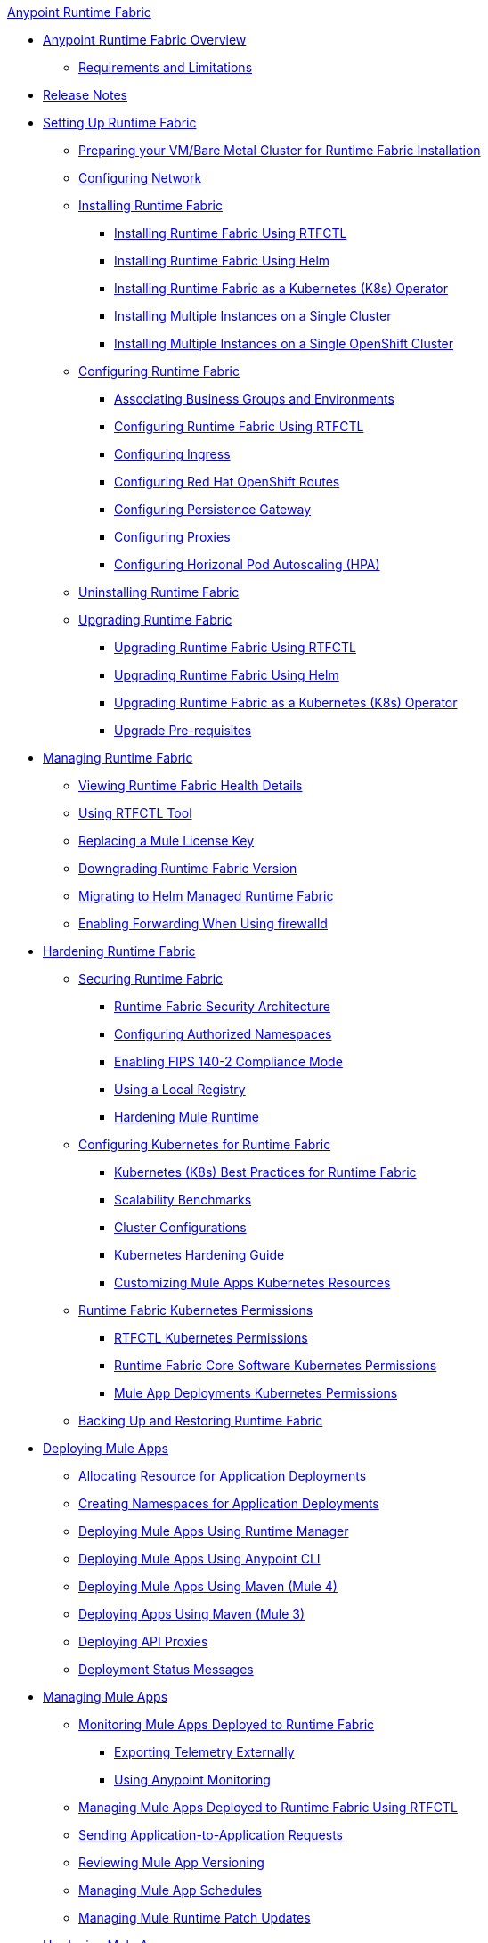 .xref:index.adoc[Anypoint Runtime Fabric]
* xref:index.adoc[Anypoint Runtime Fabric Overview]
** xref:limitations-self.adoc[Requirements and Limitations]
* xref:runtime-fabric-release-notes.adoc[Release Notes]
* xref:setting-up-runtime-fabric.adoc[Setting Up Runtime Fabric]
 ** xref:index-vm-bare-metal.adoc[Preparing your VM/Bare Metal Cluster for Runtime Fabric Installation]
 ** xref:install-self-managed-network-configuration.adoc[Configuring Network]
 ** xref:install-index.adoc[Installing Runtime Fabric]
    *** xref:install-self-managed.adoc[Installing Runtime Fabric Using RTFCTL]
    *** xref:install-helm.adoc[Installing Runtime Fabric Using Helm]
    *** xref:install-openshift.adoc[Installing Runtime Fabric as a Kubernetes (K8s) Operator]
    *** xref:install-multiple-instances.adoc[Installing Multiple Instances on a Single Cluster]
    *** xref:install-multiple-instances-openshift.adoc[Installing Multiple Instances on a Single OpenShift Cluster]
 ** xref:configuring-runtime-fabric.adoc[Configuring Runtime Fabric]
  *** xref:associate-environments.adoc[Associating Business Groups and Environments]
  *** xref:install-rtfctl.adoc#configure-rtfctl[Configuring Runtime Fabric Using RTFCTL]
  *** xref:custom-ingress-configuration.adoc[Configuring Ingress]
  *** xref:configure-openshift-routes.adoc[Configuring Red Hat OpenShift Routes]
  *** xref:persistence-gateway.adoc[Configuring Persistence Gateway]
  *** xref:manage-proxy-self.adoc[Configuring Proxies]
  *** xref:configure-horizontal-autoscaling.adoc[Configuring Horizonal Pod Autoscaling (HPA)]
** xref:uninstall-self.adoc[Uninstalling Runtime Fabric]
** xref:upgrade-index.adoc[Upgrading Runtime Fabric]
  *** xref:upgrade-self-managed.adoc[Upgrading Runtime Fabric Using RTFCTL]
  *** xref:upgrade-helm.adoc[Upgrading Runtime Fabric Using Helm]
  *** xref:upgrade-openshift.adoc[Upgrading Runtime Fabric as a Kubernetes (K8s) Operator]
  *** xref:upgrade-pre-requisites.adoc[Upgrade Pre-requisites]
* xref:manage-index.adoc[Managing Runtime Fabric]
  ** xref:view-health.adoc[Viewing Runtime Fabric Health Details]
  ** xref:install-rtfctl.adoc[Using RTFCTL Tool]
  ** xref:replace-license-key.adoc[Replacing a Mule License Key]
  ** xref:downgrade-runtime-fabric.adoc[Downgrading Runtime Fabric Version]
  ** xref:migrate-helm.adoc[Migrating to Helm Managed Runtime Fabric]
  ** xref:prereq-firewalld-forwarding.adoc[Enabling Forwarding When Using firewalld]
* xref:hardening-runtime-fabric.adoc[Hardening Runtime Fabric]
  ** xref:secure-runtime-fabric.adoc[Securing Runtime Fabric]
    *** xref:security-architecture.adoc[Runtime Fabric Security Architecture]
    *** xref:authorized-namespaces.adoc[Configuring Authorized Namespaces]
    *** xref:enable-fips-140-2-compliance.adoc[Enabling FIPS 140-2 Compliance Mode]
    *** xref:configure-local-registry.adoc[Using a Local Registry]
    *** xref:configure-hardening.adoc[Hardening Mule Runtime]
  ** xref:configure-kubernetes.adoc[Configuring Kubernetes for Runtime Fabric]
    *** xref:rtf-k8s-practices.adoc[Kubernetes (K8s) Best Practices for Runtime Fabric]
    *** xref:rtf-scale.adoc[Scalability Benchmarks]
    *** xref:rtf-cluster-config.adoc[Cluster Configurations]
    *** xref:kubernetes-hardening-guide.adoc[Kubernetes Hardening Guide]
    *** xref:customize-kubernetes-crd.adoc[Customizing Mule Apps Kubernetes Resources]
  ** xref:rtf-kubernetes-permissions.adoc[Runtime Fabric Kubernetes Permissions]
    *** xref:rtfctl-permissions.adoc[RTFCTL Kubernetes Permissions]
    *** xref:rtf-permissions.adoc[Runtime Fabric Core Software Kubernetes Permissions]
    *** xref:rtf-mule-app-permissions.adoc[Mule App Deployments Kubernetes Permissions]
  ** xref:manage-backup-restore.adoc[Backing Up and Restoring Runtime Fabric]
* xref:deploy-index.adoc[Deploying Mule Apps]
  ** xref:deploy-resource-allocation-self-managed.adoc[Allocating Resource for Application Deployments]
   ** xref:create-custom-namespace.adoc[Creating Namespaces for Application Deployments]
  ** xref:deploy-to-runtime-fabric.adoc[Deploying Mule Apps Using Runtime Manager]
  ** xref:deploy-to-rtf-cli.adoc[Deploying Mule Apps Using Anypoint CLI]
  ** xref:deploy-maven-4.x.adoc[Deploying  Mule Apps Using Maven (Mule 4)]
  ** xref:deploy-maven-3.x.adoc[Deploying Apps Using Maven (Mule 3)]
  ** xref:proxy-deploy-runtime-fabric.adoc[Deploying API Proxies]
  ** xref:deployment-status-messages.adoc[Deployment Status Messages]
* xref:managing-apps-deployed-runtime-fabric.adoc[Managing Mule Apps]
  ** xref:manage-monitor-applications.adoc[Monitoring Mule Apps Deployed to Runtime Fabric]
    *** xref:use-log4j-appender.adoc[Exporting Telemetry Externally]
    *** xref:use-anypoint-monitoring.adoc[Using Anypoint Monitoring]
  ** xref:install-rtfctl.adoc#manage-rtfctl-apps[Managing Mule Apps Deployed to Runtime Fabric Using RTFCTL]
  ** xref:app-to-app-requests.adoc[Sending Application-to-Application Requests]
 ** xref:app-versioning.adoc[Reviewing Mule App Versioning]
 ** xref:manage-schedules.adoc[Managing Mule App Schedules]
 ** xref:runtime-patch-updates.adoc[Managing Mule Runtime Patch Updates]
* xref:hardening-apps-deployed-runtime-fabric.adoc[Hardening Mule Apps ]
 ** xref:protect-app-properties.adoc[Protecting Mule App Property Values]
 ** xref:manage-secure-properties.adoc[Protecting Mule App Property Values Using RTFCTL]
* xref:using-rtfctl.adoc[Using RTFCTL Tool]
** xref:setting-up-rtfctl.adoc[Setting Up RTFCTL]
  *** xref:rtfctl-permissions.adoc[Enabling RTFCTL Kubernetes Permissions]
  *** xref:install-rtfctl.adoc#install-rtfctl[Installing RTFCTL Tool]
** xref:using-rtfctl-rtf.adoc[Using RTFCTL for Runtime Fabric]
  *** xref:install-self-managed.adoc[Installing Runtime Fabric]
  *** xref:install-rtfctl.adoc#configure-rtfctl[Configuring Runtime Fabric]
  *** xref:uninstall-self.adoc#unistall-rtfctl-rtf[Uninstalling Runtime Fabric]
  *** xref:upgrade-self-managed.adoc[Upgrading Runtime Fabric]
  *** xref:manage-backup-restore.adoc[Backing Up and Restoring Runtime Fabric]
  *** xref:install-rtfctl.adoc#troubleshooting-rtfctl[Troubleshooting Runtime Fabric]
  *** xref:replace-license-key.adoc[Replacing a Mule License Key]
** xref:using-rtfctl-mule-apps.adoc[Using RTFCTL for Deployed Mule Apps]
  *** xref:install-rtfctl.adoc#manage-rtfctl-apps[Managing Mule Apps Deployed to Runtime Fabric]
  *** xref:manage-secure-properties.adoc[Protecting Mule App Property Values]
  ** xref:install-rtfctl.adoc[RTFCTL Reference]


 
 
 
 

  



 
 

 
